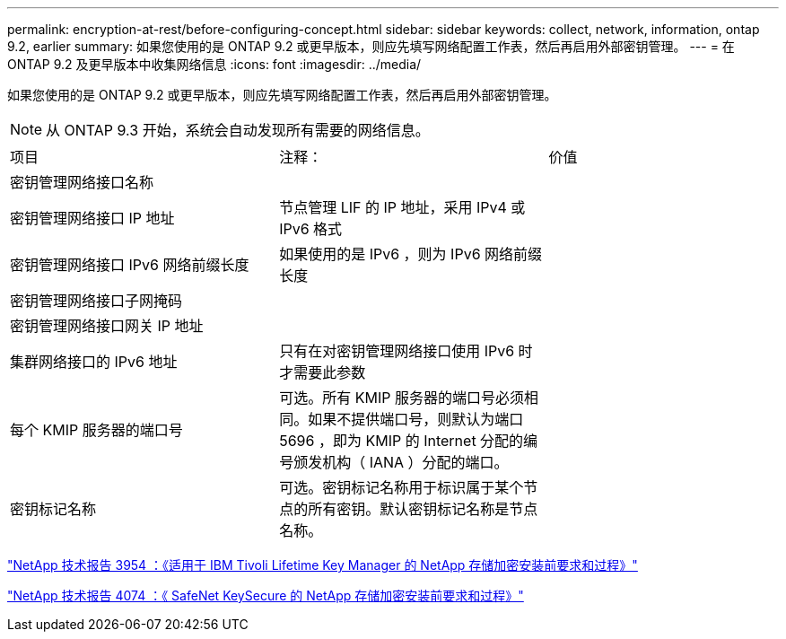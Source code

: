 ---
permalink: encryption-at-rest/before-configuring-concept.html 
sidebar: sidebar 
keywords: collect, network, information, ontap 9.2, earlier 
summary: 如果您使用的是 ONTAP 9.2 或更早版本，则应先填写网络配置工作表，然后再启用外部密钥管理。 
---
= 在 ONTAP 9.2 及更早版本中收集网络信息
:icons: font
:imagesdir: ../media/


[role="lead"]
如果您使用的是 ONTAP 9.2 或更早版本，则应先填写网络配置工作表，然后再启用外部密钥管理。

[NOTE]
====
从 ONTAP 9.3 开始，系统会自动发现所有需要的网络信息。

====
[cols="35,35,30"]
|===


| 项目 | 注释： | 价值 


 a| 
密钥管理网络接口名称
 a| 
 a| 



 a| 
密钥管理网络接口 IP 地址
 a| 
节点管理 LIF 的 IP 地址，采用 IPv4 或 IPv6 格式
 a| 



 a| 
密钥管理网络接口 IPv6 网络前缀长度
 a| 
如果使用的是 IPv6 ，则为 IPv6 网络前缀长度
 a| 



 a| 
密钥管理网络接口子网掩码
 a| 
 a| 



 a| 
密钥管理网络接口网关 IP 地址
 a| 
 a| 



 a| 
集群网络接口的 IPv6 地址
 a| 
只有在对密钥管理网络接口使用 IPv6 时才需要此参数
 a| 



 a| 
每个 KMIP 服务器的端口号
 a| 
可选。所有 KMIP 服务器的端口号必须相同。如果不提供端口号，则默认为端口 5696 ，即为 KMIP 的 Internet 分配的编号颁发机构（ IANA ）分配的端口。
 a| 



 a| 
密钥标记名称
 a| 
可选。密钥标记名称用于标识属于某个节点的所有密钥。默认密钥标记名称是节点名称。
 a| 

|===
https://www.netapp.com/pdf.html?item=/media/19676-tr-3954.pdf["NetApp 技术报告 3954 ：《适用于 IBM Tivoli Lifetime Key Manager 的 NetApp 存储加密安装前要求和过程》"]

https://www.netapp.com/pdf.html?item=/media/19682-tr-4074.pdf["NetApp 技术报告 4074 ：《 SafeNet KeySecure 的 NetApp 存储加密安装前要求和过程》"]
